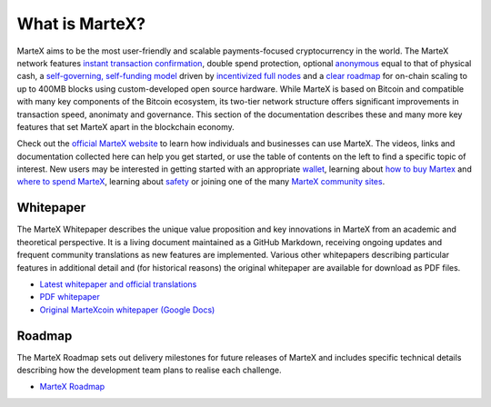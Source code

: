 .. meta::
   :description: Introduction to the MarteX cryptocurrency and links to further reading
   :keywords: martex, cryptocurrency, videos, documentation, roadmap, governance, funding, payments, whitepaper, roadmap

.. _about:

===============
What is MarteX?
===============

MarteX aims to be the most user-friendly and scalable payments-focused
cryptocurrency in the world. The MarteX network features `instant
transaction confirmation <./features.rst>`_, double spend protection,
optional `anonymous <./features.rst>`_ equal to that of physical cash, a
`self-governing, self-funding model <decentralized-governance>`_ 
driven by `incentivized full nodes <masternode-network>`_ and a 
`clear roadmap <https://martexcoin.org>`_ for on-chain scaling to
up to 400MB blocks using custom-developed open source hardware. While
MarteX is based on Bitcoin and compatible with many key components of the
Bitcoin ecosystem, its two-tier network structure offers significant
improvements in transaction speed, anonimaty and governance. This section
of the documentation describes these and many more key features that set
MarteX apart in the blockchain economy.

Check out the `official MarteX website <https://martexcoin.org/>`_ to learn
how individuals and businesses can use MarteX. The videos, links
and documentation collected here can help you get started, or use the
table of contents on the left to find a specific topic of interest. New
users may be interested in getting started with an appropriate 
`wallet </wallets>`_, learning about `how to buy Martex
<./how-to-buy.rst>`_ and `where to spend MarteX <../earning-spending.rst>`_, 
learning about `safety <./safety.rst>`_ or joining one of the many 
`MarteX community sites <information.rst>`_.

.. _whitepaper:

Whitepaper
----------

The MarteX Whitepaper describes the unique value proposition and key
innovations in MarteX from an academic and theoretical perspective. It is 
a living document maintained as a GitHub Markdown, receiving ongoing updates 
and frequent community translations as new features are implemented. 
Various other whitepapers describing particular features in additional 
detail and (for historical reasons) the original whitepaper are 
available for download as PDF files.

- `Latest whitepaper and official translations </white_paper>`_
- `PDF whitepaper </white_paper/MarteX_Whitepaper-V-1-0.pdf>`_
- `Original MarteXcoin whitepaper (Google Docs) <https://drive.google.com/file/d/1ArqnFqVJZxrfCqrqiPCXGxvJElc85P4-/view?usp=sharing>`_

Roadmap
-------

The MarteX Roadmap sets out delivery milestones for future releases of
MarteX and includes specific technical details describing how the
development team plans to realise each challenge.

- `MarteX Roadmap <https://martexcoin.org>`_
